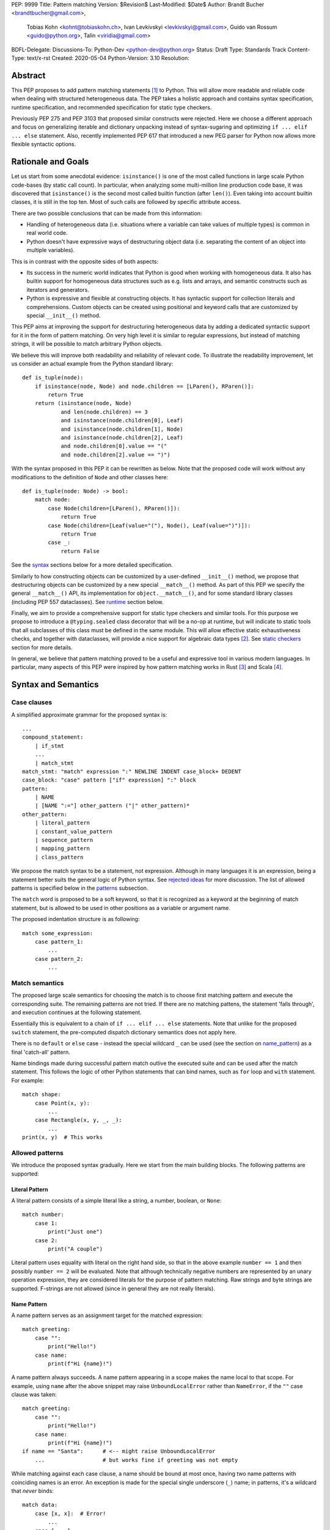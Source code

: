 PEP: 9999
Title: Pattern matching
Version: $Revision$
Last-Modified: $Date$
Author: Brandt Bucher <brandtbucher@gmail.com>,
        Tobias Kohn <kohnt@tobiaskohn.ch>,
        Ivan Levkivskyi <levkivskyi@gmail.com>,
        Guido van Rossum <guido@python.org>,
        Talin <viridia@gmail.com>
BDFL-Delegate:
Discussions-To: Python-Dev <python-dev@python.org>
Status: Draft
Type: Standards Track
Content-Type: text/x-rst
Created: 2020-05-04
Python-Version: 3.10
Resolution:

Abstract
========

This PEP proposes to add pattern matching statements [1]_ to Python. This will
allow more readable and reliable code when dealing with structured
heterogeneous data. The PEP takes a holistic approach and contains syntax
specification, runtime specification, and recommended specification for static
type checkers.

Previously PEP 275 and PEP 3103 that proposed similar constructs were
rejected. Here we choose a different approach and focus on generalizing
iterable and dictionary unpacking instead of syntax-sugaring and optimizing
``if ... elif ... else`` statement. Also, recently implemented PEP 617
that introduced a new PEG parser for Python now allows more flexible syntactic
options.


Rationale and Goals
===================

Let us start from some anecdotal evidence: ``isinstance()`` is one of the most
called functions in large scale Python code-bases (by static call count).
In particular, when analyzing some multi-million line production code base,
it was discovered that ``isinstance()`` is the second most called builtin
function (after ``len()``). Even taking into account builtin classes, it is
still in the top ten. Most of such calls are followed by specific attribute
access.

There are two possible conclusions that can be made from this information:

* Handling of heterogeneous data (i.e. situations where a variable can take
  values of multiple types) is common in real world code.

* Python doesn't have expressive ways of destructuring object data (i.e.
  separating the content of an object into multiple variables).

This is in contrast with the opposite sides of both aspects:

* Its success in the numeric world indicates that Python is good when
  working with homogeneous data. It also has builtin support for homogeneous
  data structures such as e.g. lists and arrays, and semantic constructs such
  as iterators and generators.

* Python is expressive and flexible at constructing objects. It has syntactic
  support for collection literals and comprehensions. Custom objects can be
  created using positional and keyword calls that are customized by special
  ``__init__()`` method.

This PEP aims at improving the support for destructuring heterogeneous data
by adding a dedicated syntactic support for it in the form of pattern matching.
On very high level it is similar to regular expressions, but instead of
matching strings, it will be possible to match arbitrary Python objects.

We believe this will improve both readability and reliability of relevant code.
To illustrate the readability improvement, let us consider an actual example
from the Python standard library::

  def is_tuple(node):
      if isinstance(node, Node) and node.children == [LParen(), RParen()]:
          return True
      return (isinstance(node, Node)
              and len(node.children) == 3
              and isinstance(node.children[0], Leaf)
              and isinstance(node.children[1], Node)
              and isinstance(node.children[2], Leaf)
              and node.children[0].value == "("
              and node.children[2].value == ")")

With the syntax proposed in this PEP it can be rewritten as below. Note that
the proposed code will work without any modifications to the definition of
``Node`` and other classes here::

  def is_tuple(node: Node) -> bool:
      match node:
          case Node(children=[LParen(), RParen()]):
              return True
          case Node(children=[Leaf(value="("), Node(), Leaf(value=")")]):
              return True
          case _:
              return False

See the `syntax`_ sections below for a more detailed specification.

Similarly to how constructing objects can be customized by a user-defined
``__init__()`` method, we propose that destructuring objects can be customized
by a new special ``__match__()`` method. As part of this PEP we specify the
general ``__match__()`` API, its implementation for ``object.__match__()``,
and for some standard library classes (including PEP 557 dataclasses). See
`runtime`_ section below.

Finally, we aim to provide a comprehensive support for static type checkers
and similar tools. For this purpose we propose to introduce a
``@typing.sealed`` class decorator that will be a no-op at runtime, but
will indicate to static tools that all subclasses of this class must be defined
in the same module. This will allow effective static exhaustiveness checks,
and together with dataclasses, will provide a nice support for algebraic data
types [2]_. See `static checkers`_ section for more details.

In general, we believe that pattern matching proved to be a useful and
expressive tool in various modern languages. In particular, many aspects of
this PEP were inspired by how pattern matching works in Rust [3]_ and
Scala [4]_.


.. _syntax:

Syntax and Semantics
====================

Case clauses
------------

A simplified approximate grammar for the proposed syntax is::

  ...
  compound_statement:
      | if_stmt
      ...
      | match_stmt
  match_stmt: "match" expression ":" NEWLINE INDENT case_block+ DEDENT
  case_block: "case" pattern ["if" expression] ":" block
  pattern:
      | NAME
      | [NAME ":="] other_pattern ("|" other_pattern)*
  other_pattern:
      | literal_pattern
      | constant_value_pattern
      | sequence_pattern
      | mapping_pattern
      | class_pattern

We propose the match syntax to be a statement, not expression. Although in
many languages it is an expression, being a statement better suits the general
logic of Python syntax. See `rejected ideas`_ for more discussion. The list of
allowed patterns is specified below in the `patterns`_ subsection.

The ``match`` word is proposed to be a soft keyword, so that it is recognized
as a keyword at the beginning of match statement, but is allowed to be used in
other positions as a variable or argument name.

The proposed indentation structure is as following::

    match some_expression:
        case pattern_1:
            ...
        case pattern_2:
            ...


Match semantics
---------------

The proposed large scale semantics for choosing the match is to choose first
matching pattern and execute the corresponding suite. The remaining patterns
are not tried. If there are no matching pattens, the statement 'falls
through', and execution continues at the following statement.

Essentially this is equivalent to a chain of ``if ... elif ... else``
statements. Note that unlike for the proposed ``switch`` statement, the
pre-computed dispatch dictionary semantics does not apply here.

There is no ``default`` or ``else`` case - instead the special wildcard
``_`` can be used (see the section on `name_pattern`_) as a final
'catch-all' pattern.

Name bindings made during successful pattern match outlive the executed suite
and can be used after the match statement. This follows the logic of other
Python statements that can bind names, such as ``for`` loop and ``with``
statement. For example::

  match shape:
      case Point(x, y):
          ...
      case Rectangle(x, y, _, _):
          ...
  print(x, y)  # This works


.. _patterns:

Allowed patterns
----------------

We introduce the proposed syntax gradually. Here we start from the main
building blocks. The following patterns are supported:


.. _literal_pattern:

Literal Pattern
~~~~~~~~~~~~~~~

A literal pattern consists of a simple literal like a string, a number,
boolean, or ``None``::

  match number:
      case 1:
          print("Just one")
      case 2:
          print("A couple")

Literal pattern uses equality with literal on the right hand side, so that
in the above example ``number == 1`` and then possibly ``number == 2`` will
be evaluated. Note that although technically negative numbers
are represented by an unary operation expression, they are considered
literals for the purpose of pattern matching. Raw strings and byte strings
are supported. F-strings are not allowed (since in general they are not
really literals).


.. _name_pattern:

Name Pattern
~~~~~~~~~~~~

A name pattern serves as an assignment target for the matched expression::

  match greeting:
      case "":
          print("Hello!")
      case name:
          print(f"Hi {name}!")

A name pattern always succeeds. A name pattern appearing in a scope makes
the name local to that scope. For example, using ``name`` after the above
snippet may raise ``UnboundLocalError`` rather than ``NameError``, if
the ``""`` case clause was taken::

  match greeting:
      case "":
          print("Hello!")
      case name:
          print(f"Hi {name}!")
  if name == "Santa":      # <-- might raise UnboundLocalError
      ...                  # but works fine if greeting was not empty

While matching against each case clause, a name should be bound at most
once, having two name patterns with coinciding names is an error. An
exception is made for the special single underscore (``_``) name; in
patterns, it's a wildcard that *never* binds::

  match data:
      case [x, x]:  # Error!
          ...
      case [_, _]:
          print("Some pair")
          print(_)  # Error!

Note: one can still match on a collection with equal items using `guards`_.
Also, ``[x, y] | Point(x, y)`` is a legal pattern because the two
alternatives are never matched at the same time.


.. _constant_value_pattern:

Constant Value Pattern
~~~~~~~~~~~~~~~~~~~~~~

This is used to match against constants and enum values.
Every dotted name in a pattern is looked up using normal Python name
resolution rules, and the value is used for comparison by equality with
the matching expression (same as for literals). As a special case to avoid
ambiguity with name patterns, simple names must be prefixed with a dot to be
considered a reference::

  from enum import Enum

  class Color(Enum):
      BLACK = 1
      RED = 2

  BLACK = 1
  RED = 2

  match color:
      case .BLACK | Color.BLACK:
          print("Black suits every color")
      case BLACK:  # This will just assign a new value to BLACK.
          ...

Note: the leading dot can be omitted if the name is already dotted, but
adding it is not prohibited, so ``.Color.BLACK`` is same as ``Color.BLACK``.
See `rejected ideas`_ for other syntactic alternatives that were considered
for constant value pattern.


.. _sequence_pattern:

Sequence Pattern
~~~~~~~~~~~~~~~~

A sequence pattern follows the same semantics as sequence unpacking.
Each element can be an arbitrary pattern plus there may be at most one
``*name`` pattern to catch all remaining items::

  match collection:
      case [1, x, *other]:
          print(f"At least two elements, second is {x}")
      case [1, [x, *other]]:
          print("Got a nested sequence")

Note that to match a sequence pattern the target must be an instance of
``collections.abc.Sequence``, and it cannot be any kind of string
(``str``, ``bytes``, ``bytearray``). It cannot be an iterator. For matching
on a specific collection class, see class pattern below.

**TODO**: Add notes about the behavior of the _ wildcard in rest patterns.


.. _mapping_pattern:

Mapping Pattern
~~~~~~~~~~~~~~~

Mapping pattern is a generalization of iterable unpacking to mappings.
Its syntax is similar to dictionary display but each key and value are
patterns ``"{" (pattern ":" pattern)+ "}"``. A ``**name`` pattern is also
allowed, to extract the remaining items.  Only literal and constant value
patterns are allowed in key positions::

  import constants

  match config:
      case {"route" | "Route": route}:
          process_route(route)
      case {constants.DEFAULT_PORT: sub_config, **rest}:
          process_config(sub_config, rest)

The target must be an instance of ``collections.abc.Mapping``.
Extra keys in the target are ignored even if ``**rest`` is not present.
This is different from sequence pattern, where extra items will cause a
match to fail. But mappings are actually different from sequences: they
have natural structural sub-typing behavior, i.e., passing a dictionary
with extra keys somewhere will likely just work.

**TODO**: Add notes about the behavior of the _ wildcard in rest patterns.


.. _class_pattern:

Class Pattern
~~~~~~~~~~~~~

A class pattern provides support for destructuring arbitrary objects.
There are two possible ways of matching on object attributes: by position
like ``Point(1, 2)``, and by name like ``User(id=id, name="Guest")``. These
two can be combined, but positional match cannot follow a match by name.
Each item in a class pattern can be an arbitrary pattern. A simple
example::

  match shape:
      case Point(x, y):
          ...
      case Rectangle(x0, y0, x1, y1, painted=True):
          ...

Whether a match succeeds or not is determined by calling a special
``__match__()`` method on the class named in the pattern
(``Point`` and ``Rectangle`` in the example),
with the value being matched (``shape``) as the only argument.
If the method returns ``None``, the match fails, otherwise the
match continues w.r.t. attributes of the returned proxy object, see details
in `runtime`_ section.

This PEP only fully specifies the behavior of ``__match__()`` for ``object``
and some builtin and standard library classes, custom classes are only
required to follow the protocol specified in `runtime`_ section. After all,
the authors of a class know best how to "revert" the logic of the
``__init__()`` they wrote. The runtime will then chain these calls to allow
matching against arbitrarily nested patterns.


Combining multiple patterns
---------------------------

Multiple alternative patterns can be combined into one using ``|``. This means
the the whole pattern matches if at least one alternative matches.
Alternatives are tried from left to right and have short-circuit property,
subsequent patterns are not tried if one matched. Examples::

  match something:
      case 0 | 1 | 2:
          print("Small number")
      case [] | [_]:
          print("A short sequence")
      case str() | bytes():
          print("Something string-like")
      case _:
          print("Something else")

The alternatives may bind variables, as long as each alternative binds
the same set of variables (excluding ``_``).  For example::

  match something:
      case 1 | x:  # Error!
          ...
      case x | 1:  # Error!
          ...
      case one := [1] | two := [2]:  # Error!
          ...
      case Foo(arg=x) | Bar(arg=x):  # Valid, both arms bind 'x'
          ...
      case [x] | x:  # Valid, both arms bind 'x'
          ...


.. _guards:

Guards
------

Each *top-level* pattern can be followed by a guard of the form
``if expression``. A case clause succeeds if the pattern matches and the guard
evaluates to true value. For example::

  match input:
      case [x, y] if x > MAX_INT and y > MAX_INT:
          print("Got a pair of large numbers")
      case x if x > MAX_INT:
          print("Got a large number")
      case [x, y] if x == y:
          print("Got equal items")
      case _:
          print("Not an outstanding input")

If evaluating a guard raises an exception, it is propagated onwards rather
than fail the case clause. Names that appear in a pattern are bound before the
guard succeeds. So this will work::

  values = [0]

  match value:
      case [x] if x:
          ...  # This is not executed
      case _:
          ...
  print(x)  # This will print "0"

Note that guards are not allowed for nested patterns, so that ``[x if x > 0]``
is a ``SyntaxError`` and ``1 | 2 if 3 | 4`` will be parsed as
``(1 | 2) if (3 | 4)``.


.. _named:

Named sub-patterns
------------------

It is often useful to match a sub-pattern *and* to bind the corresponding
value to a name. For example, it can be useful to write more efficient
matches, or simply to avoid repetition. To simplify such cases, a name pattern
can be combined with arbitrary other pattern using named sub-patterns of
the form ``name := pattern``. For example::

  match get_shape():
      case Line(start := Point(x, y), end) if start == end:
          print(f"Zero length line at {x}, {y}")

Note that the name pattern used in the named sub-pattern can be used in
the match suite, or after the match statement.  However, the name will
*only* be bound if the match succeeds.  Another example::

  match group_shapes():
      case [], [point := Point(x, y), *other]:
          print(f"Got {point} in the second group")
          process_coordinates(x, y)
          ...

Technically, most such examples can be rewritten using guards and/or nested
match statements, but this will be less readable and/or will produce less
efficient code. Essentially, most of the arguments in PEP 572 apply here
equally.


.. _runtime:

Runtime specification
=====================

The ``__match__()`` protocol
----------------------------

The ``__match__()`` method is used to decide whether an object matches a given
class pattern and to extract the corresponding attributes. The procedure is as
following:

* The class object for ``Class`` in ``Class(<sub-patterns>)`` is looked up and
  ``Class.__match__(obj)`` is called where ``obj`` is the value being matched.

* If the result of the call (which we are referring to as "match proxy") is
  ``None``, the match fails.

* Otherwise, the attributes requested in match by name items are looked up on
  the returned proxy and matched against corresponding sub-patterns. If at
  least one sub-patterns fails, the match fails.

* If an attribute is missing on the proxy, and it has no ``__match_args__``
  attribute, an ``ImpossibleMatchError`` is raised. This is motivated by
  catching typos in attribute names. Conceptually, a pattern ``Foo(bar=value)``
  translates to ``isinstance(obj, Foo) and obj.bar == val``, and the latter
  raises on missing attributes.

* If the missing attribute is present in ``__match_args__`` (that must be a list
  of strings), the match fails instead of rising an exception.

* If there are match by position items, the item at position ``i`` is matched
  against value looked up by attribute ``__match_args__[i]``. For example,
  a pattern ``Point2D(5, 8)``, where ``Point2D.__match__()`` returns a proxy
  with ``__match_args__ == ["x", "y"]``, is translated (approximately) into
  ``obj.x == 5 and obj.y == 8``.

* If there are more positional items than the length of ``__match_args__``, an
  ``ImpossibleMatchError`` is raised.

* If ``__match_args__`` attribute is absent on returned proxy, but positional
  items appear in a match, the exception is also raised. We don't fall back on
  using ``__slots__`` or ``__annotations__`` -- "In the face of ambiguity,
  refuse the temptation to guess."

Such protocol favors simplicity of implementation over flexibility and
performance, for other considered alternatives, see `rejected ideas`_.


Result value of ``__match__``:
------------------------------

If a match is successful, the ``__match__`` method should return an object
whose attribute values will then be bound to the corresponding keyword argument
names in the pattern after the match is complete. For each possible name that is
legal in the match pattern, the returned object should have a corresponding attribute
with that name, that can be used to access that value.

For most ordinary objects, this returned object can simply be the original object,
unchanged.

However, there may be cases where the internal implementation of a class is
very different than its public representation, for example a ``Point`` class with
`x`, `y` and `z` attributes may be represented internally as a vector; in such cases
a 'proxy object' may be returned whose attributes correspond to the matchable names.
There is no requirement that the attributes on the proxy object be the same type or
value as the attributes of the original object; one envisioned use case is for
expensive-to-compute properties to be computed lazily on the proxy object via
property getters.

In deciding what names should be available for matching, the recommended practice
is that class patterns should be the mirror of construction; that is, the set of
available names and their types should resemble the arguments to ``__init__``.


Ambiguous matches
-----------------

Impossible and ambiguous matches are detected at runtime and a special
exception ``ImpossibleMatchError`` (proposed to be a subclass of ``TypeError``)
will be raised. In addition to basic checks described in the previous
subsection:

* The interpreter will check that two match items are not targeting the same
  attribute, for example ``Point2D(1, 2, y=3)`` is an error.

* If the match proxy has ``__match_args_required__`` attribute (which should
  be a positive integer), the interpreter checks that all attributes in
  ``__match_args__[:__match_args_required__]`` are matched. For example,
  ``Point2D(1)`` is an error if ``__match_args_required__ == 2``.

* As a clarification to above, the required attributes are not required to be
  matched *by position*, they are just required to be matched, so that
  ``Point2D(1, y=2)`` is still valid when ``__match_args_required__ == 2``.

* Finally, by name only matches always succeed, even when
  ``__match_args_required__`` is provided.


Default ``object.__match__()``
------------------------------

The default implementation is aimed at providing basic useful (but still safe)
experience with pattern matching out of the box. For this purpose the default
``__match__()`` method follows this logic (pseudo-code)::

  class object:
      @classmethod
      def __match__(cls, instance):
          if isinstance(instance, cls):
              return instance

This means that pattern matching is allowed by default for every class. If
a class wants to disallow pattern matching against itself, it should define
``__match__ = None``. This will cause an exception when trying to match
against such class.

The above implementation means that by default only match by name will work,
and classes should define ``__match_args__`` (e.g. as a class
attribute) if they would like to support match by position. Also dataclasses
will provide the match by position out of the box, see below.

Finally, all attributes are exposed for matching, if a class wants to hide
some attributes from matching against them, a custom ``__match__()`` method is
required.


Builtin classes and standard library
------------------------------------

To facilitate the use of pattern matching, several changes will be made to
builtins and standard library:

* Builtin collections (except sets) will define ``__match__`` and/or
  ``__match_args__`` to support matching a specific class rather than sequence
  or mapping in general. For example::

    match collection:
        case tuple([x, y, z]):
            ...
        case list([x, y, z]):
            ...

* Named tuples and dataclasses will have auto-generated ``__match_args__`` and
  ``__match_args_required__``.

* For dataclasses the order of attributes in the generated ``__match_args__``
  will be the same as order of corresponding arguments in the generated
  ``__init__()`` method. This includes the situations where attributes are
  inherited from a superclass.

* For dataclasses the ``__match_args_required__`` includes all fields
  without a default value, or a default factory.

A new ``patterns`` module will be added to the standard library. It will
contain various helpers to simply defining custom ``__match__()`` methods. In
particular, a thin wrapper class ``MatchWrapper`` that will allow hiding and
adding attributes for match purpose, setting ``__match_args__`` etc.
For example::

  from patterns import MatchWrapper

  class Point:
      def __init__(self, x: int, y: int) -> None:
          self.x = x
          self.y = y
          self._processed = False

      @classmethod
      def __match__(cls, obj):
          if isinstance(obj, cls):
              return MatchWrapper(obj, ['x', 'y'], coordinates=[obj.x, obj.y])

  p = Point(1, 2)
  match p:
      case Point(x, y):  # This works
          ...
      case Point(coordinates=[1, 2]):  # Also works
          ...
      case Point(_processed=False):  # Not included in allowed attributes, raises
          ...

In addition, a systematic effort will be put into going through existing
standard library classes and adding custom ``__match__()`` and/or
``__match_args__`` where it looks beneficial.


.. _static checkers:

Static checkers specification
=============================

Exhaustiveness checks
---------------------

From a reliability perspective, experience shows that missing a case when
dealing with a set of possible data values leads to hard to debug issues,
thus forcing people to add safety asserts like this::

  def get_first(data: Union[int, list[int]]) -> int:
      if isinstance(data, list) and data:
          return data[0]
      elif isinstance(data, int):
          return data
      else:
          assert False, "should never get here"

PEP 484 specifies that static type checkers should support exhaustiveness in
conditional checks with respect to enum values. PEP 586 later generalized this
requirement to literal types.

This PEP further generalizes this requirement to
arbitrary patterns. A typical situation where this applies is matching an
expression with a union type::

  def classify(val: Union[int, Tuple[int, int], List[int]]) -> str:
      match val:
          case [x, *other]:
              return f"A list starting with {x}"
          case [x, y] if x > 0 and y > 0:
              return f"A pair of {x} and {y}"
          case int(...):
              return f"Some integer"
          # Type-checking error: some cases unhandled.

The exhaustiveness checks should also apply where both pattern matching
and enum values are combined::

  from enum import Enum
  from typing import Union

  class Level(Enum):
      BASIC = 1
      ADVANCED = 2
      PRO = 3

  class User:
      name: str
      level: Level

  class Admin:
      name: str

  account: Union[User, Admin]

  match account:
      case Admin(name=name) | User(name=name, level=Level.PRO):
          ...
      case User(level=Level.ADVANCED):
          ...
      # Type-checking error: basic user unhandled

Obviously, no ``Matchable`` protocol (in terms of PEP 544) is needed, since
every class is matchable and therefore is subject to the checks specified
above.


Sealed classes as ADTs
----------------------

Quite often it is desirable to apply exhaustiveness to a set of classes without
defining ad-hoc union types, which is itself fragile if a class is missing in
the union definition. A design pattern where a group of record-like classes is
combined into a union is popular in other languages that support pattern
matching and is known under a name of algebraic data types [2]_ or ADTs.

We propose to add a special decorator class ``@sealed`` to the ``typing``
module [6]_, that will have no effect at runtime, but will indicate to static
type checkers that all subclasses (direct and indirect) of this class should
be defined in the same module as the base class.

The idea is that since all subclasses are known, the type checker can treat
the sealed base class as a union of all its subclasses. Together with
dataclasses this allows a clean and safe support of ADTs in Python. Consider
this example::

  from dataclasses import dataclass
  from typing import sealed

  @sealed
  class Node:
      ...

  class Expression(Node):
      ...

  class Statement(Node):
      ...

  @dataclass
  class Name(Expression):
      name: str

  @dataclass
  class Operation(Expression):
      left: Expression
      op: str
      right: Expression

  @dataclass
  class Assignment(Statement):
      target: str
      value: Expression

  @dataclasses
  class Print(Statement):
      value: Expression

With such definition, a type checker can safely treat ``Node`` as
``Union[Name, Operation, Assignment, Print]``, and also safely treat e.g.
``Expression`` as ``Union[Name, Operation]``. So this will result in a type
checking error in the below snippet, because ``Name`` is not handled (and type
checker can give a useful error message)::

  def dump(node: Node) -> str:
      match node:
          case Assignment(target, value):
              return f"{target} = {dump(value)}"
          case Print(value):
              return f"print({dump(value)})"
          case Operation(left, op, right):
              return f"({dump(left)} {op} {dump(right)})"


Type erasure
------------

Class patterns are subject to runtime type erasure. Namely, although one
can define a type alias``IntQueue = Queue[int]`` so that a pattern like
``IntQueue()`` is syntactically valid, type checkers should rejected such
match::

  queue: Union[Queue[int], Queue[str]]
  match queue:
      case IntQueue():  # Type-checking error here
          ...

Note that the above snippet actually fails at runtime with the current
implementation of generic classes in the ``typing`` module, as well as
with builtin generic classes in the recently accepted PEP 585, because
they prohibit ``isinstance`` checks.

To clarify, generic classes are not prohibited in general from participating
in pattern matching, just that their type parameters can't be explicitly
specified. It is still fine if sub-patterns or literals bind the type
variables. For example::

  from typing import Generic, TypeVar, Union

  T = TypeVar('T')

  class Result(Generic[T]):
      first: T
      other: list[T]

  result: Union[Result[int], Result[str]]

  match result:
      case Result(first=int()):
          ...  # Type of result is Result[int] here
      case Result(other=["foo", "bar", *rest]):
          ...  # Type of result is Result[str] here


Note about constants
--------------------

The fact that name pattern is always an assignment target may create unwanted
consequences when a user by mistake tries to "match" a value against
a constant instead of using the constant value pattern. As a result, at
runtime such match will always succeed and moreover override the value of
the constant. It is important therefore that static type checkers warn about
such situations. For example::

  from typing import Final

  MAX_INT: Final = 2 ** 64

  value = 0

  match value:
      case MAX_INT:  # Type-checking error here: cannot assign to final name
          print("Got big number")
      case .MAX_INT:  # This is OK
          print("Got big number")
      case _:
          print("Something else")


Precise type checking of star matches
-------------------------------------

Type checkers should perform precise type checking of star items in pattern
matching giving them either a heterogeneous ``tuple[X, Y, Z]`` type, or
a ``TypedDict`` type as specified by PEP 589. For example::

  from dataclasses import dataclass

  class Expression:
      ...

  class Statement:
      ...

  @dataclass
  class AssignmentExpression(Expression):
      target: str
      value: Expression
      line: int = -1
      column: int = -1

  @dataclass
  class AssignmentStatement(Statement):
      target: str
      value: Expression
      line: int = -1
      column: int = -1

  def transform(expr: Expression) -> Statement:
      match expr:
          case AssignmentExpression(target, value, **position):
              # Here position is TypedDict({"line": int, "column": int})
              # so the below call is safe
              return AssignmentStatement(f"{target}_tr", value, **position)
          case AssignmentExpression(target, *rest):
              # Here rest is tuple[Expression, int, int]
              # so the below call is a type-checking error
              return AssignmentStatement(*rest)


Performance Considerations
==========================

Ideally, a ``match`` statement should have good runtime performance compared
to an equivalent chain of if-statements. Although the history of programming
languages is rife with examples of new features which increased engineer
productivity at the expense of additional CPU cycles, it would be
unfortunate if the benefits of ``match`` were counter-balanced by a significant
overall decrease in runtime performance.

That being said, because of the flexibility of ``match``, and the fact that
it can be customized via the ``__match__`` callback, there is some overhead
involved with calling these methods. Exactly how much cost this will entail
will be implementation-dependent.

In this design, an attempt has been made to avoid putting too much of a
computational burden on the ``__match__`` method. In particular, earlier
versions of the design required a custom matcher to completely re-implement
most of the pattern-matching logic that would have been performed by the VM.
The current design eschews this flexibility in favor of a simpler, faster
custom match protocol.

Although this PEP does not specify any particular implementation strategy,
a few words about the prototype implementation and how it attempts to
maximize performance are in order.

Basically, the prototype implementation transforms all of the ``match``
statement syntax into equivalent if/else blocks - or more accurately, into
Python byte codes that have the same effect. In other words, all of the
logic for testing instance types, sequence lengths, dictionary keys and
so on are inlined in place of the ``match``.

This is not the only possible strategy, nor is it necessarily the best.
For example, the call to ``__match__`` could be memoized, especially
if there are multiple instances of the same class type but with different
arguments in a single match statement. It is also theoretically
possible for a future implementation to process the case clauses in
parallel using a decision tree rather than testing them one by one.

For this reason, implementers of ``__match__`` should not make any
assumptions about the number of times or the order in which ``__match__``
is called.


Backwards Compatibility
=======================

This PEP is fully backwards compatible.


Reference Implementation
========================

A CPython implementation is `currently under development <https://github.com/brandtbucher/cpython/tree/patma>`_.


.. _rejected ideas:

Rejected Ideas
==============

This general idea was floating around for pretty long time, and many
back and forth decisions were made. Here we summarize many alternative
paths that were taken, but abandoned after all.

Don't do this, pattern matching is hard to learn
------------------------------------------------

In our opinion, the proposed pattern matching is not more difficult than
adding ``isinstance()`` and ``getattr()`` to iterable unpacking. Also, we
believe the proposed syntax significantly improves readability for a wide
range of code patterns, by allowing to express *what* one wants to do, rather
than *how* to do it. We hope few real code snippets we included in the PEP
above illustrate this comparison well enough. For more real code examples
and their translations see Ref. [7]_.


Allow more flexible assignment targets instead
----------------------------------------------

There was an idea to instead just generalize the iterable unpacking to much
more general assignment targets, instead of adding a new kind of statement.
This concept is known in some other languages as "irrefutable matches". We
decided not to do this because inspection of real-life potential use cases
showed that in vast majority of cases destructuring is related to an ``if``
condition. Also many of those are grouped in a series of exclusive choices.


Make it an expression
---------------------

In most other languages pattern matching is represented by an expression, not
statement. But making it an expression would be inconsistent with other
syntactic choices in Python. All decision making logic is expressed almost
exclusively in statements, so we decided to not deviate from this.


Use a hard keyword
------------------

There were options to make ``match`` a hard keyword, or choose a different
keyword. Although using a hard keyword would simplify life for simple-minded
syntax highlighters, we decided not to use hard keyword for several reasons:

* Most importantly, the new parser doesn't require us to do this. Unlike with
  ``async`` that caused hardships with being a soft keyword for few releases,
  here we can make ``match`` a permanent soft keyword.

* ``match`` is so commonly used in existing code, that it would break almost
  every existing program and will put a burned to fix code on many people who
  may not even benefit from the new syntax.

* It is hard to find an alternative keyword that would not be commonly used
  in existing programs as an identifier, and would still clearly reflect the
  meaning of the statement.


Use ``as`` or ``|`` instead of ``case`` for case clauses
--------------------------------------------------------

The pattern matching proposed here is a combination of multi-branch control
flow (in line with ``switch`` in Alogol-derived languages or ``cond`` in Lisp)
and object-deconstruction as found in functional languages.  While the proposed
keyword ``case`` highlights the multi-branch aspect, alternative keywords such
as ``as`` would equally be possible, highlighting the deconstruction aspect.
``as`` or ``with``, for instance, also have the advantage of already being
keywords in Python.  Other variants would use a symbol like ``|`` or ``=>``,
or go entirely without special marker.

However, since ``case`` as a keyword can only occur as a leading keyword inside
a ``match`` statement, it is easy for a compiler to distinguish between its use
as a keyword or as a variable.

Since Python is a statement-oriented language in the tradition of Algol, and as
each composite statement starts with an identifying keyword, ``case`` seemed to
be most in line with Python's style and traditions.


Use a flat indentation scheme
-----------------------------

There was an idea to use an alternative indentation scheme, for example where
every case clause would not be indented with respect to the initial ``match``
part::

  match expression:
  case pattern_1:
      ...
  case pattern_2:
      ...

The motivation is that although flat indentation saves some horizontal space,
it may look awkward to an eye of a Python programmer, because everywhere else
colon is followed by an indent. This will also complicate life for
simple-minded code editors. Finally, the horizontal space issue can be
alleviated by allowing "half-indent" (i.e. two spaces instead of four) for
match statements.

In sample programs using `match`, written as part of the development of this
PEP, a noticable improvement in code brevity is observed, more than making up
for the additional indentation level.


Alternatives for constant value pattern
---------------------------------------

This is probably the trickiest item. Matching against some pre-defined
constants is very common, but also dynamic nature of Python makes it ambiguous
with name patterns. Four other alternatives were considered:

* Use some implicit rules. For example if a name was defined in the global
  scope, then it refers to a constant, rather than represents a name pattern::

    FOO = 1
    value = 0

    match value:
        case FOO:  # This would not be matched
            ...
        case BAR:
            ...  # This would be matched

  This however can cause surprises and action at a distance if someone
  defines an unrelated coinciding name before the match statement.

* Use a rule based on the case of a name. In particular, if the name
  starts with a lowercase letter it would be a name pattern, while if
  it starts with uppercase it would refer to a constant::

    FOO = 1
    value = 0

    match value:
        case FOO:  # This would not be matched
            ...
        case bar:
            ...  # This would be matched

  This works well with the recommendations for naming constants from
  PEP 8. The main objection is that there's no other part of core
  Python where the case of a name is semantically significant. (Then
  again a leading dot in an expression has no precedent either -- its
  use in ``import`` statements is quite different, since it resembles
  the ``.`` used to denote the current directory in filesystems.)

* Use extra parentheses to indicate lookup semantics for a given name. For
  example::

    FOO = 1
    value = 0

    match value:
        case (FOO):  # This would not be matched
            ...
        case BAR:
            ...  # This would be matched

  This may be a viable option, but it can create some visual noise if used
  often. Also honestly it looks pretty unusual, especially in nested contexts.

  This also has the problem that we may want or need parentheses to
  disambiguate grouping in patterns, e.g. in ``Point(x, y=(y :=
  complex()))``.

* Introduce a special symbol, for example ``$`` or ``^`` to indicate that
  given name is a constant to be matched against, not to be assigned to::

    FOO = 1
    value = 0

    match value:
        case $FOO:  # This would not be matched
            ...
        case BAR:
            ...  # This would be matched

  The problem with this approach is that introducing a new syntax for such
  narrow use-case is probably an overkill.

* There was also on idea to make lookup semantics the default, and require
  ``$`` to be used in name patterns::

    FOO = 1
    value = 0

    match value:
        case FOO:  # This would not be matched
            ...
        case $BAR:
            ...  # This would be matched

  But the name patterns are more common in typical code, so having special
  syntax for common case would be weird.

In the end, these alternatives were rejected because of the mentioned drawbacks.


Disallow float literals in patterns
-----------------------------------

Because of the inexactness of floats, an early version of this proposal
did not allow floating-point constants to be used as match patterns. Part
of the justification for this prohibition is that Rust does this.

However, during implementation, it was discovered that distinguishing between
float values and other types required extra code in the VM that would slow
matches generally. Given that Python and Rust are very different languages
with different user bases and underlying philosophies, it was felt that
allowing float literals would not cause too much harm, and would be less
surprising to users.


Range matching patterns
-----------------------

This would allow patterns such as `1...6`. However, there are a host of
ambiguities:

* Is the range open, half-open, or closed? (I.e. is `6` included in the
  above example or not?)
* Does the range match a single number, or a range object?
* Range matching is often used for character ranges ('a'...'z') but that
  won't work in Python since there's no character data type, just strings.
* Range matching can be a significant performance optimization if you can
  pre-build a jump table, but that's not generally possible in Python due
  to the fact that names can be dynamically rebound.

Rather than creating a special-case syntax for ranges, it was decided to
that allowing custom pattern objects (`InRange(0, 6)`) would be more flexible
and less ambiguous; however those ideas have been postponed for the time
being (See `deferred ideas`_).


Use dispatch dict semantics for matches
---------------------------------------

Implementations for classic ``switch`` statement sometimes use a pre-computed
hash table instead of a chained equality comparisons to gain some performance.
In the context of ``match`` statement this is technically also possible for
matches against literal patterns. However, having subtly different semantics
for different kinds of patterns would be too surprising for potentially
modest performance win.

We can still experiment with possible performance optimizations in this
direction if they will not cause semantic differences.


Allow ``elif match`` and other one-offs
---------------------------------------

There was an idea to allow multi-branch one-off matches of the following
form::

  if match value_1 as patter_1 [and guard_1]:
      ...
  elif match value_2 as pattern_2 [and guard_2]:
      ...
  elif match value_3 as pattern_3 [and guard_3]:
      ...
  else:
      ...

Since one-off matches have been placed in the 'deferred' category, this
suggestion is moot.

However, even with one-off matches, it was decided not to this. Mainly because
these defeats the purpose of one-off matches as a complement to exhaustive full
matches. Similarly, we don't propose ``while match`` construct present in some
languages with pattern matching, since although it may be handy, it will likely
be used rarely.


Use ``continue`` and ``break`` in case clauses.
-----------------------------------------------

Another rejected proposal was to define new meanings for ``continue``
and ``break`` inside of ``match``, which would have the following behavior:

* ``continue`` would exit the current case clause and continue matching
  at the next case clause.
* ``break`` would exit the match statement.

However, there is a serious drawback to this proposal: if the ``match`` statement
is nested inside of a loop, the meanings of ``continue`` and ``break`` are now
changed. This may cause unexpected behavior during refactorings; also, an
argument can be made that there are other means to get the same behavior (such
as using guard conditions), and that in practice it's likely that the existing
behavior of ``continue`` and ``break`` are far more useful.


AND (``&``) patterns
--------------------

This proposal defines an OR-pattern (``|``) to match one of several alternates;
why not also an AND-pattern (``&``)? Especially given that some other languages
(F# for example) support this.

However, it's not clear how useful this would be. The semantics for matching
dictionaries, objects and sequences already incorporates an implicit 'and': all
attributes and elements mentioned must be present for the match to succeed. Guard
conditions can also support many of the use cases that a hypothetical 'and'
operator would be used for.

In the end, it was decided that this would make the syntax more complex without
adding a significant benefit.


Negative match patterns
-----------------------

A negation of a match pattern using the operator ``!`` as a prefix.

This was rejected because there is documented evidence that this feature
is rarely useful (in languages which support it). It can also be simulated
using guard conditions.


Send some pattern context to ``__match__()`` method
---------------------------------------------------

The current specification for ``__match__()`` protocol prescribes that we
don't pass any pattern context there. There was an idea to send partial
context like literals only, or custom pattern objects that will provide
the full context. For example the below match would generate the following
call::

  match expr:
      case BinaryOp(left=Number(value=x), op=op, right=Number(value=y)):
          ...

  from types import PatternObject
  BinaryOp.__match__(
      (),
      {
          "left": PatternObject(Number, (), {"value": ...}, -1, False),
          "op": ...,
          "right": PatternObject(Number, (), {"value": ...}, -1, False),
      },
      -1,
      False,
  )

This would allow faster ``__match__()`` implementations and will give better
support for customization in user-defined classes. There is however a big
downside to this: it will make basic implementation of this method quite
tedious. Also, there will be actual performance penalty if user does not treat
pattern object properly.


Check exhaustiveness at runtime
-------------------------------

The question is what to do if no case clause has a matching pattern, and
there is no default case. An earlier version of the proposal specified that
the behavior in this case would be to throw an exception rather than
silently falling through.

The arguments back and forth were many, but in the end the EIBTI (Explicit
Is Better Than Implicit) argument won out: it's better to have the programmer
explicitly throw an exception if that is the behavior they want.

For cases such as sealed classes and enums, where the patterns are all known
to be members of a discrete set, `static checkers`_ can warn about missing
patterns.


.. _deferred ideas:

Deferred Ideas
==============

There were a number of proposals to extend the matching syntax that we
decided to postpone for possible future PEP. These fall into the realm of
"cool idea but not essential", and it was felt that it might be better to
acquire some real-world data on how the match statement will be used in
practice before moving forward with some of these proposals.

Note that in each case, the idea was judged to tbe a "two-way door",
meaning that there should be no backwards-compatibility issues with adding
these features later.

One-off syntax variant
----------------------

While inspecting some code-bases that may benefit the most from the proposed
syntax, it was found that single clause matches would be used relatively often,
mostly for various special-casing. In other languages this is supported in
the form of one-off matches. We propose to support such one-off matches too::

  if match value as pattern [and guard]:
      ...

or, alternatively, without the ``if``::

  match value as pattern [if guard]:
      ...

as equivalent to the following expansion::

  match value:
      case pattern [if guard]:
          ...

Even in the variant ``if match``, there will be no ``elif match`` statements
allowed. One-off match is special case of ``match`` statement, not a special
case of an ``if`` statement.  Similarly, ``if not match`` is not allowed,
since ``match ... as ...`` is not an expression.

To illustrate how this will benefit readability, consider this (slightly
simplified) snippet from real code::

  if isinstance(node, CallExpr):
      if (isinstance(node.callee, NameExpr) and len(node.args) == 1 and
              isinstance(node.args[0], NameExpr)):
          call = node.callee.name
          arg = node.args[0].name
          ...  # Continue special-casing 'call' and 'arg'
  ...  # Follow with common code

This can be rewritten in a more straightforward way as::

  if match node as CallExpr(callee=NameExpr(name=call), args=[NameExpr(name=arg)]):
      ...  # Continue special-casing 'call' and 'arg'
  ...  # Follow with common code


Algebraic matching of repeated names
------------------------------------

A technique occasionally seen in functional languages like Haskell is
to use a match variable multiple times in the same pattern::

  match value:
      case Point(x, x):
          print("Point is on a diagonal!")

The idea here is that the first appearance of ``x`` would bind the value
to the name, and subsequent occurrences would verify that the incoming
value was equal to the value previously bound. If the value was not equal,
the match would fail.

However, there are a number of subtleties involved with mixing load-store
semantics for name patterns. For the moment, we decided to make repeated
use of names within the same pattern an error; we can always relax this
restriction later without affecting backwards compatibility.

Note that you **can** use the same name more than once in alternate choices::

  match value:
      case x | [x]:
          # etc.


Extended matching protocol
--------------------------

During the initial design discussions for this PEP, there were a lot of ideas
thrown around about exotic custom matchers: ``IsInstance()``, ``InRange()``,
``RegexMatchingGroup()`` and so on. In fact, part of the proposal included
a new Python standard library module containing a menagerie of such diverse
matchers.

However, these matchers require a much more flexible and expensive custom
matching protocol. In particular, it meant that the ``__match__`` method
would need to have an additional "match signature" argument which would
let it know exactly what values the pattern was seeking.

Part of the argument against this more flexible protocol was that this
match signature argument would be expensive to construct. Due to the dynamic
nature of Python name binding, it could not be a constant, but would have
to be created anew each time; and there is no guarantee that the ``__match__``
function would even use this argument in its internal logic.

The decision to postpone this feature came with a realization that this is
not a one-way door; that an extended matching protocol could be added later,
using a variety of techniques (such as defining a new custom match magic
method with a different name) to signal that a class wished to opt-in
in the extended protocol and that the VM should compute the extended signature
object.

The authors of this PEP expect that the ``match`` statement will evolve
over time as usage patterns and idioms evolve, in a way similar to what
other "multi-stage" PEPs have done in the past. When this happens, the
extended matching issue can be revisited.


Parameterized Matching Syntax
-----------------------------

(Also known as "Class Instance Matchers".)

This is another variant of the "custom match classes" idea that would allow
diverse kinds of custom matchers mentioned in the previous section - however,
instead of using an extended matching protocol, it would be achieved by
introducing an additional pattern type with its own syntax. This pattern type
would accept two distinct sets of parameters: one set which consists of the
actual parameters passed into the pattern object's constructor ("input"
parameters), and another set representing the binding variables for the
pattern ("output" parameters).

The ``__match__`` method of these objects could use the input parameter
values in deciding what was a valid match.

This would allow patterns such as ``InRange<0, 6>(value)``, which would match
a number in the range 0..6 and assign the matched value to 'value'. Similarly,
one could have a pattern which tests for the existince of a named group in
a regular expression match result (different meaning of the word 'match').

Although there is positive support for this idea, there was a lot of
bikeshedding on the syntax (there are not a lot of attractive options available)
and no clear consensus was reached, so it was decided that for now, this
feature is not essential to the PEP.


Pattern Utility Library
-----------------------

Both of the previous ideas would be accompanied by a new Python standard
library module which would contain a rich set of exotic and useful matchers.
However, it it not really possible to implement such a library without
adopting one of the extended pattern proposals given in the previous sections,
so this idea also has to be deferred.


References
==========

.. [1]
   https://en.wikipedia.org/wiki/Pattern_matching

.. [2]
   https://en.wikipedia.org/wiki/Algebraic_data_type

.. [3]
   https://doc.rust-lang.org/reference/patterns.html

.. [4]
   https://docs.scala-lang.org/tour/pattern-matching.html

.. [5]
   https://docs.python.org/3/library/dataclasses.html

.. [6]
   https://docs.python.org/3/library/typing.html

.. [7]
   https://github.com/gvanrossum/patma/blob/master/EXAMPLES.md


Copyright
=========

This document is placed in the public domain or under the
CC0-1.0-Universal license, whichever is more permissive.



..
   Local Variables:
   mode: indented-text
   indent-tabs-mode: nil
   sentence-end-double-space: t
   fill-column: 70
   coding: utf-8
   End:

